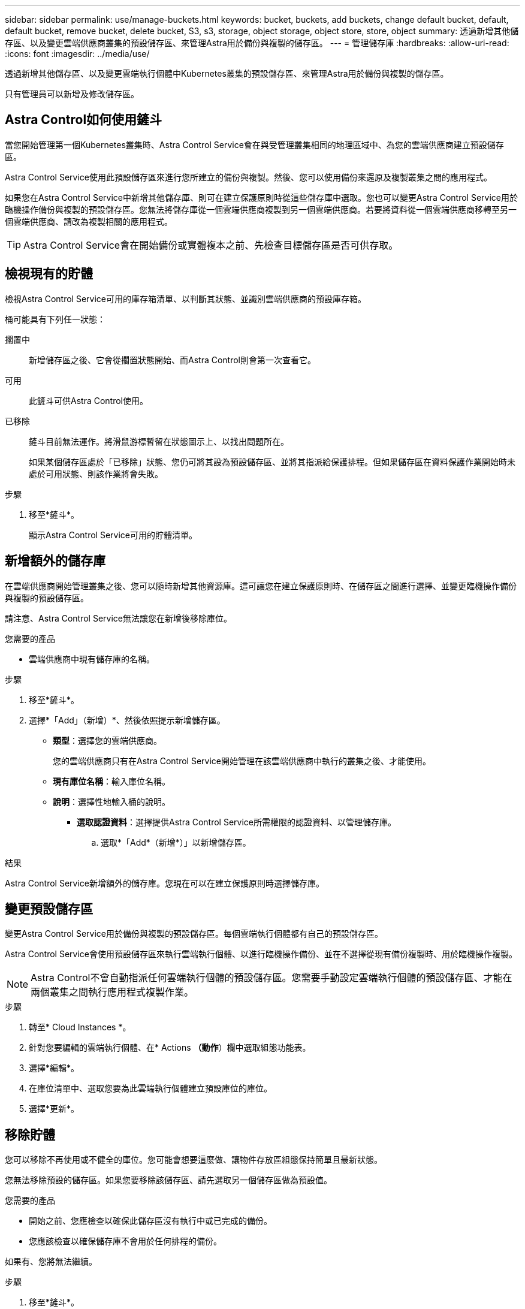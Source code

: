---
sidebar: sidebar 
permalink: use/manage-buckets.html 
keywords: bucket, buckets, add buckets, change default bucket, default, default bucket, remove bucket, delete bucket, S3, s3, storage, object storage, object store, store, object 
summary: 透過新增其他儲存區、以及變更雲端供應商叢集的預設儲存區、來管理Astra用於備份與複製的儲存區。 
---
= 管理儲存庫
:hardbreaks:
:allow-uri-read: 
:icons: font
:imagesdir: ../media/use/


[role="lead"]
透過新增其他儲存區、以及變更雲端執行個體中Kubernetes叢集的預設儲存區、來管理Astra用於備份與複製的儲存區。

只有管理員可以新增及修改儲存區。



== Astra Control如何使用鏟斗

當您開始管理第一個Kubernetes叢集時、Astra Control Service會在與受管理叢集相同的地理區域中、為您的雲端供應商建立預設儲存區。

Astra Control Service使用此預設儲存區來進行您所建立的備份與複製。然後、您可以使用備份來還原及複製叢集之間的應用程式。

如果您在Astra Control Service中新增其他儲存庫、則可在建立保護原則時從這些儲存庫中選取。您也可以變更Astra Control Service用於臨機操作備份與複製的預設儲存區。您無法將儲存庫從一個雲端供應商複製到另一個雲端供應商。若要將資料從一個雲端供應商移轉至另一個雲端供應商、請改為複製相關的應用程式。


TIP: Astra Control Service會在開始備份或實體複本之前、先檢查目標儲存區是否可供存取。



== 檢視現有的貯體

檢視Astra Control Service可用的庫存箱清單、以判斷其狀態、並識別雲端供應商的預設庫存箱。

桶可能具有下列任一狀態：

擱置中:: 新增儲存區之後、它會從擱置狀態開始、而Astra Control則會第一次查看它。
可用:: 此鏟斗可供Astra Control使用。
已移除:: 鏟斗目前無法運作。將滑鼠游標暫留在狀態圖示上、以找出問題所在。
+
--
如果某個儲存區處於「已移除」狀態、您仍可將其設為預設儲存區、並將其指派給保護排程。但如果儲存區在資料保護作業開始時未處於可用狀態、則該作業將會失敗。

--


.步驟
. 移至*鏟斗*。
+
顯示Astra Control Service可用的貯體清單。





== 新增額外的儲存庫

在雲端供應商開始管理叢集之後、您可以隨時新增其他資源庫。這可讓您在建立保護原則時、在儲存區之間進行選擇、並變更臨機操作備份與複製的預設儲存區。

請注意、Astra Control Service無法讓您在新增後移除庫位。

.您需要的產品
* 雲端供應商中現有儲存庫的名稱。


ifdef::azure[]

* 如果您的儲存庫位於Azure、則必須屬於名為_Astra備份rg-_的資源群組。


endif::azure[]

.步驟
. 移至*鏟斗*。
. 選擇*「Add」（新增）*、然後依照提示新增儲存區。
+
** *類型*：選擇您的雲端供應商。
+
您的雲端供應商只有在Astra Control Service開始管理在該雲端供應商中執行的叢集之後、才能使用。

** *現有庫位名稱*：輸入庫位名稱。
** *說明*：選擇性地輸入桶的說明。




ifdef::azure[]

* *儲存帳戶*（僅限Azure）：輸入Azure儲存帳戶的名稱。此儲存區必須屬於名為_Astra備份rg-_的資源群組。


endif::azure[]

ifdef::aws[]

* * S3伺服器名稱或IP位址*（僅限AWS）：輸入S3端點的完整網域名稱、此名稱對應於您所在的地區、不需要 `https://`。請參閱 https://docs.aws.amazon.com/general/latest/gr/s3.html["Amazon文件"^] 以取得更多資訊。


endif::aws[]

* *選取認證資料*：選擇提供Astra Control Service所需權限的認證資料、以管理儲存庫。
+
.. 選取*「Add*（新增*）」以新增儲存區。




.結果
Astra Control Service新增額外的儲存庫。您現在可以在建立保護原則時選擇儲存庫。



== 變更預設儲存區

變更Astra Control Service用於備份與複製的預設儲存區。每個雲端執行個體都有自己的預設儲存區。

Astra Control Service會使用預設儲存區來執行雲端執行個體、以進行臨機操作備份、並在不選擇從現有備份複製時、用於臨機操作複製。


NOTE: Astra Control不會自動指派任何雲端執行個體的預設儲存區。您需要手動設定雲端執行個體的預設儲存區、才能在兩個叢集之間執行應用程式複製作業。

.步驟
. 轉至* Cloud Instances *。
. 針對您要編輯的雲端執行個體、在* Actions *（動作*）欄中選取組態功能表。
. 選擇*編輯*。
. 在庫位清單中、選取您要為此雲端執行個體建立預設庫位的庫位。
. 選擇*更新*。




== 移除貯體

您可以移除不再使用或不健全的庫位。您可能會想要這麼做、讓物件存放區組態保持簡單且最新狀態。

您無法移除預設的儲存區。如果您要移除該儲存區、請先選取另一個儲存區做為預設值。

.您需要的產品
* 開始之前、您應檢查以確保此儲存區沒有執行中或已完成的備份。
* 您應該檢查以確保儲存庫不會用於任何排程的備份。


如果有、您將無法繼續。

.步驟
. 移至*鏟斗*。
. 從* Actions（操作）*功能表中、選取*移除*。
+

NOTE: Astra Control會先確保不會有使用儲存庫進行備份的排程原則、而且您要移除的儲存庫中沒有作用中的備份。

. 輸入「移除」以確認動作。
. 選擇*是、移除桶*。




== 如需詳細資訊、請參閱

* https://docs.netapp.com/us-en/astra-automation/index.html["使用Astra Control API"^]

